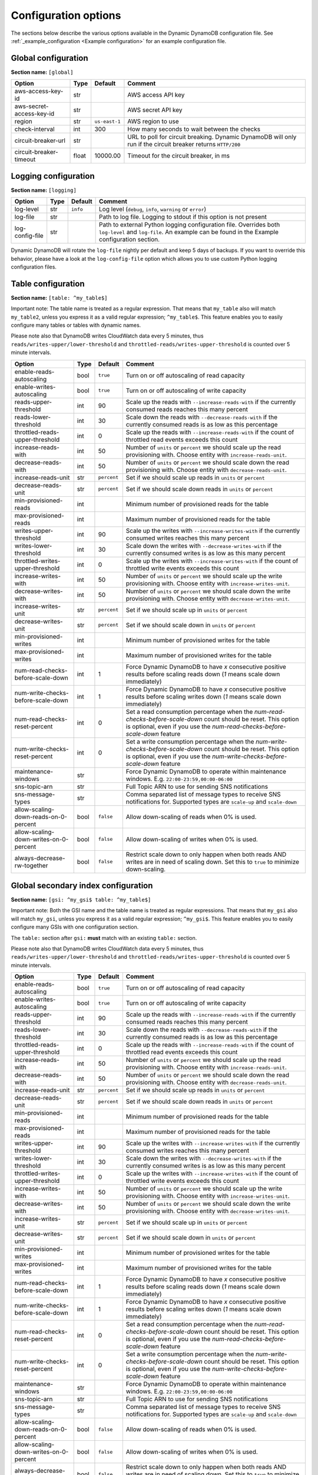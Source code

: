 Configuration options
=====================

The sections below describe the various options available in the Dynamic DynamoDB configuration file. See :ref:`_example_configuration <Example configuration>` for an example configuration file.

Global configuration
--------------------

**Section name:** ``[global]``

===================================== ====== ============= ==========================================
Option                                Type   Default       Comment
===================================== ====== ============= ==========================================
aws-access-key-id                     str                  AWS access API key
aws-secret-access-key-id              str                  AWS secret API key
region                                str    ``us-east-1`` AWS region to use
check-interval                        int    300           How many seconds to wait between the checks
circuit-breaker-url                   str                  URL to poll for circuit breaking. Dynamic DynamoDB will only run if the circuit breaker returns ``HTTP/200``
circuit-breaker-timeout               float  10000.00      Timeout for the circuit breaker, in ms
===================================== ====== ============= ==========================================

Logging configuration
---------------------

**Section name:** ``[logging]``

===================================== ==== ============= ==========================================
Option                                Type Default       Comment
===================================== ==== ============= ==========================================
log-level                             str  ``info``      Log level (``debug``, ``info``, ``warning`` or ``error``)
log-file                              str                Path to log file. Logging to stdout if this option is not present
log-config-file                       str                Path to external Python logging configuration file. Overrides both ``log-level`` and ``log-file``. An example can be found in the Example configuration section.
===================================== ==== ============= ==========================================

Dynamic DynamoDB will rotate the ``log-file`` nightly per default and keep 5 days of backups. If you want to override this behavior, please have a look at the ``log-config-file`` option which allows you to use custom Python logging configuration files.

Table configuration
-------------------

**Section name:** ``[table: ^my_table$]``

Important note: The table name is treated as a regular expression. That means that ``my_table`` also will match ``my_table2``, unless you express it as a valid regular expression; ``^my_table$``. This feature enables you to easily configure many tables or tables with dynamic names.

Please note also that DynamoDB writes CloudWatch data every 5 minutes, thus ``reads/writes-upper/lower-threshold`` and ``throttled-reads/writes-upper-threshold`` is counted over 5 minute intervals.

========================================== ==== ============= ==========================================
Option                                     Type Default       Comment
========================================== ==== ============= ==========================================
enable-reads-autoscaling                   bool ``true``      Turn on or off autoscaling of read capacity
enable-writes-autoscaling                  bool ``true``      Turn on or off autoscaling of write capacity
reads-upper-threshold                      int  90            Scale up the reads with ``--increase-reads-with`` if the currently consumed reads reaches this many percent
reads-lower-threshold                      int  30            Scale down the reads with ``--decrease-reads-with`` if the currently consumed reads is as low as this percentage
throttled-reads-upper-threshold            int  0             Scale up the reads with ``--increase-reads-with`` if the count of throttled read events exceeds this count
increase-reads-with                        int  50            Number of ``units`` or ``percent`` we should scale up the read provisioning with. Choose entity with ``increase-reads-unit``.
decrease-reads-with                        int  50            Number of ``units`` or ``percent`` we should scale down the read provisioning with. Choose entity with ``decrease-reads-unit``.
increase-reads-unit                        str  ``percent``   Set if we should scale up reads in ``units`` or ``percent``
decrease-reads-unit                        str  ``percent``   Set if we should scale down reads in ``units`` or ``percent``
min-provisioned-reads                      int                Minimum number of provisioned reads for the table
max-provisioned-reads                      int                Maximum number of provisioned reads for the table
writes-upper-threshold                     int  90            Scale up the writes with ``--increase-writes-with`` if the currently consumed writes reaches this many percent
writes-lower-threshold                     int  30            Scale down the writes with ``--decrease-writes-with`` if the currently consumed writes is as low as this many percent
throttled-writes-upper-threshold           int  0             Scale up the writes with ``--increase-writes-with`` if the count of throttled write events exceeds this count
increase-writes-with                       int  50            Number of ``units`` or ``percent`` we should scale up the write provisioning with. Choose entity with ``increase-writes-unit``.
decrease-writes-with                       int  50            Number of ``units`` or ``percent`` we should scale down the write provisioning with. Choose entity with ``decrease-writes-unit``.
increase-writes-unit                       str  ``percent``   Set if we should scale up in ``units`` or ``percent``
decrease-writes-unit                       str  ``percent``   Set if we should scale down in ``units`` or ``percent``
min-provisioned-writes                     int                Minimum number of provisioned writes for the table
max-provisioned-writes                     int                Maximum number of provisioned writes for the table
num-read-checks-before-scale-down          int  1             Force Dynamic DynamoDB to have `x` consecutive positive results before scaling reads down (`1` means scale down immediately)
num-write-checks-before-scale-down         int  1             Force Dynamic DynamoDB to have `x` consecutive positive results before scaling writes down (`1` means scale down immediately)
num-read-checks-reset-percent              int  0             Set a read consumption percentage when the `num-read-checks-before-scale-down` count should be reset. This option is optional, even if you use the `num-read-checks-before-scale-down` feature
num-write-checks-reset-percent             int  0             Set a write consumption percentage when the `num-write-checks-before-scale-down` count should be reset. This option is optional, even if you use the `num-write-checks-before-scale-down` feature
maintenance-windows                        str                Force Dynamic DynamoDB to operate within maintenance windows. E.g. ``22:00-23:59,00:00-06:00``
sns-topic-arn                              str                Full Topic ARN to use for sending SNS notifications
sns-message-types                          str                Comma separated list of message types to receive SNS notifications for. Supported types are ``scale-up`` and ``scale-down``
allow-scaling-down-reads-on-0-percent      bool ``false``     Allow down-scaling of reads when 0% is used.
allow-scaling-down-writes-on-0-percent     bool ``false``     Allow down-scaling of writes when 0% is used.
always-decrease-rw-together                bool ``false``     Restrict scale down to only happen when both reads AND writes are in need of scaling down. Set this to ``true`` to minimize down-scaling.
========================================== ==== ============= ==========================================

Global secondary index configuration
------------------------------------

**Section name:** ``[gsi: ^my_gsi$ table: ^my_table$]``

Important note: Both the GSI name and the table name is treated as regular expressions. That means that ``my_gsi`` also will match ``my_gsi``, unless you express it as a valid regular expression; ``^my_gsi$``. This feature enables you to easily configure many GSIs with one configuration section.

The ``table:`` section after ``gsi:`` **must** match with an existing ``table:`` section.

Please note also that DynamoDB writes CloudWatch data every 5 minutes, thus ``reads/writes-upper/lower-threshold`` and ``throttled-reads/writes-upper-threshold`` is counted over 5 minute intervals.

========================================== ==== ============= ==========================================
Option                                     Type Default       Comment
========================================== ==== ============= ==========================================
enable-reads-autoscaling                   bool ``true``      Turn on or off autoscaling of read capacity
enable-writes-autoscaling                  bool ``true``      Turn on or off autoscaling of write capacity
reads-upper-threshold                      int  90            Scale up the reads with ``--increase-reads-with`` if the currently consumed reads reaches this many percent
reads-lower-threshold                      int  30            Scale down the reads with ``--decrease-reads-with`` if the currently consumed reads is as low as this percentage
throttled-reads-upper-threshold            int  0             Scale up the reads with ``--increase-reads-with`` if the count of throttled read events exceeds this count
increase-reads-with                        int  50            Number of ``units`` or ``percent`` we should scale up the read provisioning with. Choose entity with ``increase-reads-unit``.
decrease-reads-with                        int  50            Number of ``units`` or ``percent`` we should scale down the read provisioning with. Choose entity with ``decrease-reads-unit``.
increase-reads-unit                        str  ``percent``   Set if we should scale up reads in ``units`` or ``percent``
decrease-reads-unit                        str  ``percent``   Set if we should scale down reads in ``units`` or ``percent``
min-provisioned-reads                      int                Minimum number of provisioned reads for the table
max-provisioned-reads                      int                Maximum number of provisioned reads for the table
writes-upper-threshold                     int  90            Scale up the writes with ``--increase-writes-with`` if the currently consumed writes reaches this many percent
writes-lower-threshold                     int  30            Scale down the writes with ``--decrease-writes-with`` if the currently consumed writes is as low as this many percent
throttled-writes-upper-threshold           int  0             Scale up the writes with ``--increase-writes-with`` if the count of throttled write events exceeds this count
increase-writes-with                       int  50            Number of ``units`` or ``percent`` we should scale up the write provisioning with. Choose entity with ``increase-writes-unit``.
decrease-writes-with                       int  50            Number of ``units`` or ``percent`` we should scale down the write provisioning with. Choose entity with ``decrease-writes-unit``.
increase-writes-unit                       str  ``percent``   Set if we should scale up in ``units`` or ``percent``
decrease-writes-unit                       str  ``percent``   Set if we should scale down in ``units`` or ``percent``
min-provisioned-writes                     int                Minimum number of provisioned writes for the table
max-provisioned-writes                     int                Maximum number of provisioned writes for the table
num-read-checks-before-scale-down          int  1             Force Dynamic DynamoDB to have `x` consecutive positive results before scaling reads down (`1` means scale down immediately)
num-write-checks-before-scale-down         int  1             Force Dynamic DynamoDB to have `x` consecutive positive results before scaling writes down (`1` means scale down immediately)
num-read-checks-reset-percent              int  0             Set a read consumption percentage when the `num-read-checks-before-scale-down` count should be reset. This option is optional, even if you use the `num-read-checks-before-scale-down` feature
num-write-checks-reset-percent             int  0             Set a write consumption percentage when the `num-write-checks-before-scale-down` count should be reset. This option is optional, even if you use the `num-write-checks-before-scale-down` feature
maintenance-windows                        str                Force Dynamic DynamoDB to operate within maintenance windows. E.g. ``22:00-23:59,00:00-06:00``
sns-topic-arn                              str                Full Topic ARN to use for sending SNS notifications
sns-message-types                          str                Comma separated list of message types to receive SNS notifications for. Supported types are ``scale-up`` and ``scale-down``
allow-scaling-down-reads-on-0-percent      bool ``false``     Allow down-scaling of reads when 0% is used.
allow-scaling-down-writes-on-0-percent     bool ``false``     Allow down-scaling of writes when 0% is used.
always-decrease-rw-together                bool ``false``     Restrict scale down to only happen when both reads AND writes are in need of scaling down. Set this to ``true`` to minimize down-scaling.
========================================== ==== ============= ==========================================
